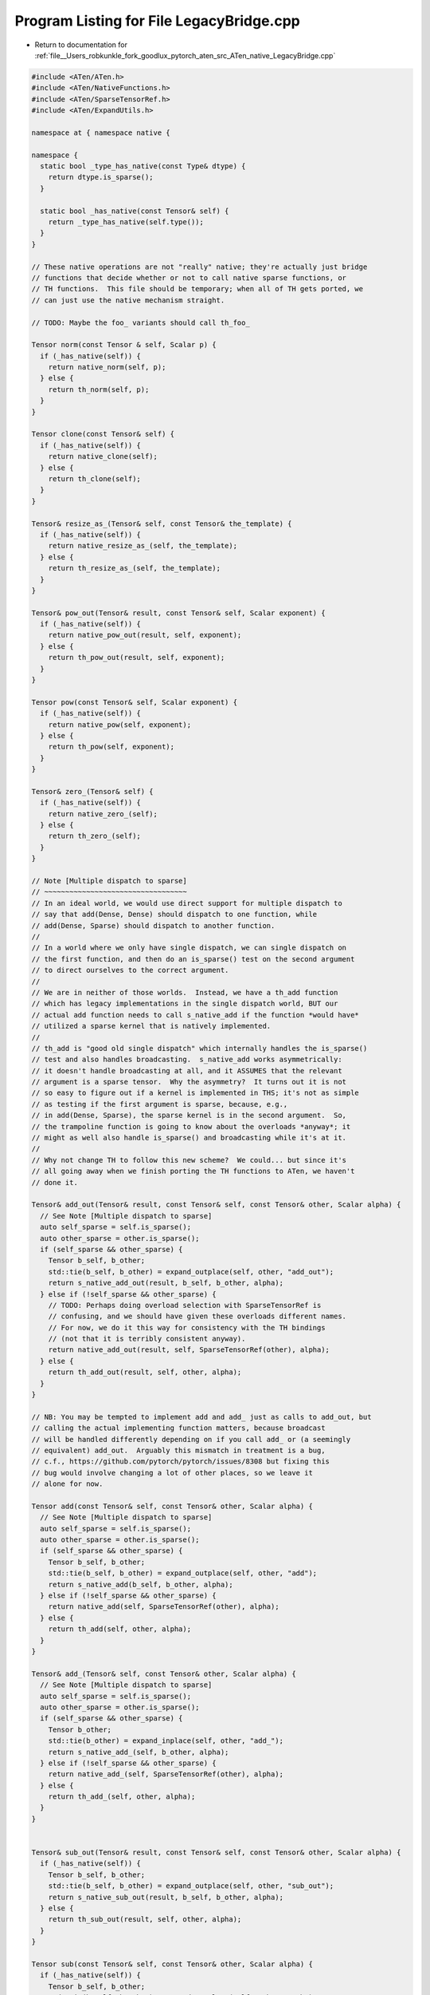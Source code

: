 
.. _program_listing_file__Users_robkunkle_fork_goodlux_pytorch_aten_src_ATen_native_LegacyBridge.cpp:

Program Listing for File LegacyBridge.cpp
=========================================

- Return to documentation for :ref:`file__Users_robkunkle_fork_goodlux_pytorch_aten_src_ATen_native_LegacyBridge.cpp`

.. code-block:: cpp

   #include <ATen/ATen.h>
   #include <ATen/NativeFunctions.h>
   #include <ATen/SparseTensorRef.h>
   #include <ATen/ExpandUtils.h>
   
   namespace at { namespace native {
   
   namespace {
     static bool _type_has_native(const Type& dtype) {
       return dtype.is_sparse();
     }
   
     static bool _has_native(const Tensor& self) {
       return _type_has_native(self.type());
     }
   }
   
   // These native operations are not "really" native; they're actually just bridge
   // functions that decide whether or not to call native sparse functions, or
   // TH functions.  This file should be temporary; when all of TH gets ported, we
   // can just use the native mechanism straight.
   
   // TODO: Maybe the foo_ variants should call th_foo_
   
   Tensor norm(const Tensor & self, Scalar p) {
     if (_has_native(self)) {
       return native_norm(self, p);
     } else {
       return th_norm(self, p);
     }
   }
   
   Tensor clone(const Tensor& self) {
     if (_has_native(self)) {
       return native_clone(self);
     } else {
       return th_clone(self);
     }
   }
   
   Tensor& resize_as_(Tensor& self, const Tensor& the_template) {
     if (_has_native(self)) {
       return native_resize_as_(self, the_template);
     } else {
       return th_resize_as_(self, the_template);
     }
   }
   
   Tensor& pow_out(Tensor& result, const Tensor& self, Scalar exponent) {
     if (_has_native(self)) {
       return native_pow_out(result, self, exponent);
     } else {
       return th_pow_out(result, self, exponent);
     }
   }
   
   Tensor pow(const Tensor& self, Scalar exponent) {
     if (_has_native(self)) {
       return native_pow(self, exponent);
     } else {
       return th_pow(self, exponent);
     }
   }
   
   Tensor& zero_(Tensor& self) {
     if (_has_native(self)) {
       return native_zero_(self);
     } else {
       return th_zero_(self);
     }
   }
   
   // Note [Multiple dispatch to sparse]
   // ~~~~~~~~~~~~~~~~~~~~~~~~~~~~~~~~~~
   // In an ideal world, we would use direct support for multiple dispatch to
   // say that add(Dense, Dense) should dispatch to one function, while
   // add(Dense, Sparse) should dispatch to another function.
   //
   // In a world where we only have single dispatch, we can single dispatch on
   // the first function, and then do an is_sparse() test on the second argument
   // to direct ourselves to the correct argument.
   //
   // We are in neither of those worlds.  Instead, we have a th_add function
   // which has legacy implementations in the single dispatch world, BUT our
   // actual add function needs to call s_native_add if the function *would have*
   // utilized a sparse kernel that is natively implemented.
   //
   // th_add is "good old single dispatch" which internally handles the is_sparse()
   // test and also handles broadcasting.  s_native_add works asymmetrically:
   // it doesn't handle broadcasting at all, and it ASSUMES that the relevant
   // argument is a sparse tensor.  Why the asymmetry?  It turns out it is not
   // so easy to figure out if a kernel is implemented in THS; it's not as simple
   // as testing if the first argument is sparse, because, e.g.,
   // in add(Dense, Sparse), the sparse kernel is in the second argument.  So,
   // the trampoline function is going to know about the overloads *anyway*; it
   // might as well also handle is_sparse() and broadcasting while it's at it.
   //
   // Why not change TH to follow this new scheme?  We could... but since it's
   // all going away when we finish porting the TH functions to ATen, we haven't
   // done it.
   
   Tensor& add_out(Tensor& result, const Tensor& self, const Tensor& other, Scalar alpha) {
     // See Note [Multiple dispatch to sparse]
     auto self_sparse = self.is_sparse();
     auto other_sparse = other.is_sparse();
     if (self_sparse && other_sparse) {
       Tensor b_self, b_other;
       std::tie(b_self, b_other) = expand_outplace(self, other, "add_out");
       return s_native_add_out(result, b_self, b_other, alpha);
     } else if (!self_sparse && other_sparse) {
       // TODO: Perhaps doing overload selection with SparseTensorRef is
       // confusing, and we should have given these overloads different names.
       // For now, we do it this way for consistency with the TH bindings
       // (not that it is terribly consistent anyway).
       return native_add_out(result, self, SparseTensorRef(other), alpha);
     } else {
       return th_add_out(result, self, other, alpha);
     }
   }
   
   // NB: You may be tempted to implement add and add_ just as calls to add_out, but
   // calling the actual implementing function matters, because broadcast
   // will be handled differently depending on if you call add_ or (a seemingly
   // equivalent) add_out.  Arguably this mismatch in treatment is a bug,
   // c.f., https://github.com/pytorch/pytorch/issues/8308 but fixing this
   // bug would involve changing a lot of other places, so we leave it
   // alone for now.
   
   Tensor add(const Tensor& self, const Tensor& other, Scalar alpha) {
     // See Note [Multiple dispatch to sparse]
     auto self_sparse = self.is_sparse();
     auto other_sparse = other.is_sparse();
     if (self_sparse && other_sparse) {
       Tensor b_self, b_other;
       std::tie(b_self, b_other) = expand_outplace(self, other, "add");
       return s_native_add(b_self, b_other, alpha);
     } else if (!self_sparse && other_sparse) {
       return native_add(self, SparseTensorRef(other), alpha);
     } else {
       return th_add(self, other, alpha);
     }
   }
   
   Tensor& add_(Tensor& self, const Tensor& other, Scalar alpha) {
     // See Note [Multiple dispatch to sparse]
     auto self_sparse = self.is_sparse();
     auto other_sparse = other.is_sparse();
     if (self_sparse && other_sparse) {
       Tensor b_other;
       std::tie(b_other) = expand_inplace(self, other, "add_");
       return s_native_add_(self, b_other, alpha);
     } else if (!self_sparse && other_sparse) {
       return native_add_(self, SparseTensorRef(other), alpha);
     } else {
       return th_add_(self, other, alpha);
     }
   }
   
   
   Tensor& sub_out(Tensor& result, const Tensor& self, const Tensor& other, Scalar alpha) {
     if (_has_native(self)) {
       Tensor b_self, b_other;
       std::tie(b_self, b_other) = expand_outplace(self, other, "sub_out");
       return s_native_sub_out(result, b_self, b_other, alpha);
     } else {
       return th_sub_out(result, self, other, alpha);
     }
   }
   
   Tensor sub(const Tensor& self, const Tensor& other, Scalar alpha) {
     if (_has_native(self)) {
       Tensor b_self, b_other;
       std::tie(b_self, b_other) = expand_outplace(self, other, "sub");
       return s_native_sub(b_self, b_other, alpha);
     } else {
       return th_sub(self, other, alpha);
     }
   }
   
   Tensor& sub_(Tensor& self, const Tensor& other, Scalar alpha) {
     if (_has_native(self)) {
       Tensor b_other;
       std::tie(b_other) = expand_inplace(self, other, "sub_");
       return s_native_sub_(self, b_other, alpha);
     } else {
       return th_sub_(self, other, alpha);
     }
   }
   
   
   Tensor& mul_out(Tensor& result, const Tensor& self, const Tensor& other) {
     if (_has_native(self)) {
       Tensor b_self, b_other;
       std::tie(b_self, b_other) = expand_outplace(self, other, "mul_out");
       return s_native_mul_out(result, self, other);
     } else {
       return th_mul_out(result, self, other);
     }
   }
   
   Tensor mul(const Tensor& self, const Tensor& other) {
     if (_has_native(self)) {
       Tensor b_self, b_other;
       std::tie(b_self, b_other) = expand_outplace(self, other, "mul");
       return s_native_mul(self, other);
     } else {
       return th_mul(self, other);
     }
   }
   
   Tensor& mul_(Tensor& self, const Tensor& other) {
     if (_has_native(self)) {
       Tensor b_other;
       std::tie(b_other) = expand_inplace(self, other, "mul_");
       return s_native_mul_(self, b_other);
     } else {
       return th_mul_(self, other);
     }
   }
   
   Tensor& mul_out(Tensor& result, const Tensor& self, Scalar other) {
     if (_has_native(self)) {
       return native_mul_out(result, self, other);
     } else {
       return th_mul_out(result, self, other);
     }
   }
   
   Tensor mul(const Tensor& self, Scalar other) {
     if (_has_native(self)) {
       return native_mul(self, other);
     } else {
       return th_mul(self, other);
     }
   }
   
   Tensor& mul_(Tensor& self, Scalar other) {
     if (_has_native(self)) {
       return native_mul_(self, other);
     } else {
       return th_mul_(self, other);
     }
   }
   
   
   Tensor& div_out(Tensor& result, const Tensor& self, Scalar other) {
     if (_has_native(self)) {
       return native_div_out(result, self, other);
     } else {
       return th_div_out(result, self, other);
     }
   }
   
   Tensor div(const Tensor& self, Scalar other) {
     if (_has_native(self)) {
       return native_div(self, other);
     } else {
       return th_div(self, other);
     }
   }
   
   Tensor& div_(Tensor& self, Scalar other) {
     if (_has_native(self)) {
       return native_div_(self, other);
     } else {
       return th_div_(self, other);
     }
   }
   
   Tensor& addmm_out(Tensor& result, const Tensor& self, const Tensor& mat1, const Tensor& mat2, Scalar beta, Scalar alpha) {
     // See Note [Multiple dispatch to sparse]
     auto mat1_sparse = mat1.is_sparse();
     if (mat1_sparse) {
       Tensor b_self;
       std::tie(b_self) = expand_size(self, {mat1.size(0), mat2.size(1)}, "addmm_out");
       return s_native_addmm_out(result, b_self, mat1, mat2, beta, alpha);
     } else {
       return th_addmm_out(result, self, mat1, mat2, beta, alpha);
     }
   }
   
   Tensor addmm(const Tensor& self, const Tensor& mat1, const Tensor& mat2, Scalar beta, Scalar alpha) {
     // See Note [Multiple dispatch to sparse]
     auto mat1_sparse = mat1.is_sparse();
     if (mat1_sparse) {
       Tensor b_self;
       std::tie(b_self) = expand_size(self, {mat1.size(0), mat2.size(1)}, "addmm");
       return s_native_addmm(b_self, mat1, mat2, beta, alpha);
     } else {
       return th_addmm(self, mat1, mat2, beta, alpha);
     }
   }
   
   Tensor& addmm_(Tensor& self, const Tensor& mat1, const Tensor& mat2, Scalar beta, Scalar alpha) {
     // See Note [Multiple dispatch to sparse]
     auto mat1_sparse = mat1.is_sparse();
     if (mat1_sparse) {
       // inplace is not broadcasting
       return s_native_addmm_(self, mat1, mat2, beta, alpha);
     } else {
       return th_addmm_(self, mat1, mat2, beta, alpha);
     }
   }
   
   
   Tensor tensor(const Type& dtype) {
     if (_type_has_native(dtype)) {
       return dtype.native_tensor();
     } else {
       return dtype.th_tensor();
     }
   }
   
   Tensor tensor(const Type& dtype, ArrayRef<int64_t> size) {
     if (_type_has_native(dtype)) {
       return dtype.native_tensor(size);
     } else {
       return dtype.th_tensor(size);
     }
   }
   
   Tensor sparse_coo_tensor(const Tensor& indices, const Tensor& values) {
     return values.type().toSparse().native_sparse_coo_tensor(indices, values);
   }
   
   Tensor sparse_coo_tensor(const Tensor& indices, const Tensor& values, ArrayRef<int64_t> size) {
     return values.type().toSparse().native_sparse_coo_tensor(indices, values, size);
   }
   
   Tensor _sparse_coo_tensor_unsafe(const Tensor& indices, const Tensor& values, ArrayRef<int64_t> size) {
     return values.type().toSparse()._native_sparse_coo_tensor_unsafe(indices, values, size);
   }
   
   int64_t get_device(const Tensor& self) {
     if (_has_native(self)) {
       return native_get_device(self);
     } else {
       return _th_get_device(self);
     }
   }
   
   }} // namespace at::native
